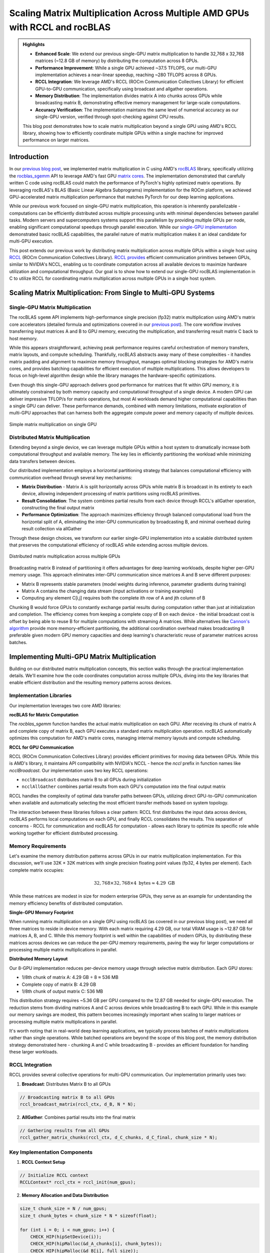 Scaling Matrix Multiplication Across Multiple AMD GPUs with RCCL and rocBLAS
============================================================================

.. admonition:: Highlights 

 - **Enhanced Scale**: We extend our previous single-GPU matrix multiplication to handle 32,768 x 32,768 matrices (~12.8 GB of memory) by distributing the computation across 8 GPUs.
  
 - **Performance Improvement**: While a single GPU achieved ~37.5 TFLOPS, our multi-GPU implementation achieves a near-linear speedup, reaching ~280 TFLOPS across 8 GPUs.
  
 - **RCCL Integration**: We leverage AMD's RCCL (ROCm Communication Collectives Library) for efficient GPU-to-GPU communication, specifically using broadcast and allgather operations.
  
 - **Memory Distribution**: The implementation divides matrix A into chunks across GPUs while broadcasting matrix B, demonstrating effective memory management for large-scale computations.

 - **Accuracy Verification**: The implementation maintains the same level of numerical accuracy as our single-GPU version, verified through spot-checking against CPU results.

 This blog post demonstrates how to scale matrix multiplication beyond a single GPU using AMD's RCCL library, showing how to efficiently coordinate multiple GPUs within a single machine for improved performance on larger matrices.

Introduction
------------

In our `previous blog post <https://blog.pebblesandweeds.com/gpu_matmul_blog.html>`_, we implemented matrix multiplication in C using AMD's `rocBLAS <https://rocm.docs.amd.com/projects/rocBLAS/en/latest/>`_ library, specifically utilizing the `rocblas_sgemm <https://rocm.docs.amd.com/projects/rocBLAS/en/latest/reference/level-3.html#rocblas-xgemm-batched-strided-batched>`_ API to leverage AMD's fast GPU `matrix cores <https://www.amd.com/en/technologies/cdna.html>`_. The implementation demonstrated that carefully written C code using rocBLAS could match the performance of PyTorch's highly optimized matrix operations. By leveraging rocBLAS's BLAS (Basic Linear Algebra Subprograms) implementation for the ROCm platform, we achieved GPU-accelerated matrix multiplication performance that matches PyTorch for our deep learning applications. 

While our previous work focused on single-GPU matrix multiplication, this operation is inherently parallelizable - computations can be efficiently distributed across multiple processing units with minimal dependencies between parallel tasks. Modern servers and supercomputers systems support this parallelism by providing multiple GPUs per node, enabling significant computational speedups through parallel execution. While our `single-GPU implementation <https://github.com/pebblesandweeds/gpu_matmul>`_ demonstrated basic rocBLAS capabilities, the parallel nature of matrix multiplication makes it an ideal candidate for multi-GPU execution.

This post extends our previous work by distributing matrix multiplication across multiple GPUs within a single host using `RCCL <https://github.com/ROCmSoftwarePlatform/rccl>`_ (ROCm Communication Collectives Library). `RCCL provides <https://rocm.docs.amd.com/projects/rccl/en/latest/>`_ efficient communication primitives between GPUs, similar to NVIDIA's NCCL, enabling us to coordinate computation across all available devices to maximize hardware utilization and computational throughput. Our goal is to show how to extend our single-GPU rocBLAS implementation in C to utilize RCCL for coordinating matrix multiplication across multiple GPUs in a single host system.

Scaling Matrix Multiplication: From Single to Multi-GPU Systems
----------------------------------------------------------------

Single-GPU Matrix Multiplication
^^^^^^^^^^^^^^^^^^^^^^^^^^^^^^^^
The rocBLAS ``sgemm`` API implements high-performance single precision (fp32) matrix multiplication using AMD's matrix core accelerators (detailed formula and optimizations covered in our `previous post <https://blog.pebblesandweeds.com/gpu_matmul_blog.html#matrix-multiplication-formulas>`_). The core workflow involves transferring input matrices A and B to GPU memory, executing the multiplication, and transferring result matrix C back to host memory.

While this appears straightforward, achieving peak performance requires careful orchestration of memory transfers, matrix layouts, and compute scheduling. Thankfully, rocBLAS abstracts away many of these complexities - it handles matrix padding and alignment to maximize memory throughput, manages optimal blocking strategies for AMD's matrix cores, and provides batching capabilities for efficient execution of multiple multiplications. This allows developers to focus on high-level algorithm design while the library manages the hardware-specific optimizations.

Even though this single-GPU approach delivers good performance for matrices that fit within GPU memory, it is ultimately constrained by both memory capacity and computational throughput of a single device. A modern GPU can deliver impressive TFLOP/s for matrix operations, but most AI workloads demand higher computational capabilities than a single GPU can deliver. These performance demands, combined with memory limitations, motivate exploration of multi-GPU approaches that can harness both the aggregate compute power and memory capacity of multiple devices.

.. figure:: _static/single-gpu-flow.png
  :alt: Single GPU Matrix Multiplication Workflow
  :align: center

  Simple matrix multiplication on single GPU

Distributed Matrix Multiplication 
^^^^^^^^^^^^^^^^^^^^^^^^^^^^^^^^^

Extending beyond a single device, we can leverage multiple GPUs within a host system to dramatically increase both computational throughput and available memory. The key lies in efficiently partitioning the workload while minimizing data transfers between devices.

Our distributed implementation employs a horizontal partitioning strategy that balances computational efficiency with communication overhead through several key mechanisms:

* **Matrix Distribution** - Matrix A is split horizontally across GPUs while matrix B is broadcast in its entirety to each device, allowing independent processing of matrix partitions using rocBLAS primitives.

* **Result Consolidation**: The system combines partial results from each device through RCCL's allGather operation, constructing the final output matrix

* **Performance Optimization**: The approach maximizes efficiency through balanced computational load from the horizontal split of A, eliminating the inter-GPU communication by broadcasting B, and minimal overhead during result collection via allGather

Through these design choices, we transform our earlier single-GPU implementation into a scalable distributed system that preserves the computational efficiency of rocBLAS while extending across multiple devices.

.. figure:: _static/matmul_rccl_workflow.png
   :alt: Distributed Matrix Multiplication Workflow
   :align: center

   Distributed matrix multiplication across multiple GPUs

Broadcasting matrix B instead of partitioning it offers advantages for deep learning workloads, despite higher per-GPU memory usage. This approach eliminates inter-GPU communication since matrices A and B serve different purposes: 

* Matrix B represents stable parameters (model weights during inference, parameter gradients during training)
* Matrix A contains the changing data stream (input activations or training examples)
* Computing any element C[i,j] requires both the complete ith row of A and jth column of B

Chunking B would force GPUs to constantly exchange partial results during computation rather than just at initialization and completion. The efficiency comes from keeping a complete copy of B on each device - the initial broadcast cost is offset by being able to reuse B for multiple computations with streaming A matrices. While alternatives like `Cannon's algorithm <https://en.wikipedia.org/wiki/Cannon%27s_algorithm>`_ provide more memory-efficient partitioning, the additional coordination overhead makes broadcasting B preferable given modern GPU memory capacities and deep learning's characteristic reuse of parameter matrices across batches.

Implementing Multi-GPU Matrix Multiplication
--------------------------------------------

Building on our distributed matrix multiplication concepts, this section walks through the practical implementation details. We'll examine how the code coordinates computation across multiple GPUs, diving into the key libraries that enable efficient distribution and the resulting memory patterns across devices.

Implementation Libraries 
^^^^^^^^^^^^^^^^^^^^^^^^
Our implementation leverages two core AMD libraries:

**rocBLAS for Matrix Computation**

The `rocblas_sgemm` function handles the actual matrix multiplication on each GPU. After receiving its chunk of matrix A and complete copy of matrix B, each GPU executes a standard matrix multiplication operation. rocBLAS automatically optimizes this computation for AMD's matrix cores, managing internal memory layouts and compute scheduling.

**RCCL for GPU Communication**

RCCL (ROCm Communication Collectives Library) provides efficient primitives for moving data between GPUs. While this is AMD's library, it maintains API compatibility with NVIDIA's NCCL - hence the `nccl` prefix in function names like `ncclBroadcast`. Our implementation uses two key RCCL operations:

* ``ncclBroadcast`` distributes matrix B to all GPUs during initialization
* ``ncclAllGather`` combines partial results from each GPU's computation into the final output matrix

RCCL handles the complexity of optimal data transfer paths between GPUs, utilizing direct GPU-to-GPU communication when available and automatically selecting the most efficient transfer methods based on system topology.

The interaction between these libraries follows a clear pattern: RCCL first distributes the input data across devices, rocBLAS performs local computations on each GPU, and finally RCCL consolidates the results. This separation of concerns - RCCL for communication and rocBLAS for computation - allows each library to optimize its specific role while working together for efficient distributed processing.

Memory Requirements
^^^^^^^^^^^^^^^^^^^

Let's examine the memory distribution patterns across GPUs in our matrix multiplication implementation. For this discussion, we'll use 32K × 32K matrices with single precision floating point values (fp32, 4 bytes per element). Each complete matrix occupies:

.. math::

   32,768 \times 32,768 \times 4 \text{ bytes} \approx 4.29 \text{ GB}

While these matrices are modest in size for modern enterprise GPUs, they serve as an example for understanding the memory efficiency benefits of distributed computation.

**Single-GPU Memory Footprint**

When running matrix multiplication on a single GPU using rocBLAS (as covered in our previous blog post), we need all three matrices to reside in device memory. With each matrix requiring 4.29 GB, our total VRAM usage is ~12.87 GB for matrices A, B, and C. While this memory footprint is well within the capabilities of modern GPUs, by distributing these matrices across devices we can reduce the per-GPU memory requirements, paving the way for larger computations or processing multiple matrix multiplications in parallel.

**Distributed Memory Layout**

Our 8-GPU implementation reduces per-device memory usage through selective matrix distribution. Each GPU stores:

* 1/8th chunk of matrix A: 4.29 GB ÷ 8 ≈ 536 MB
* Complete copy of matrix B: 4.29 GB
* 1/8th chunk of output matrix C: 536 MB

This distribution strategy requires ~5.36 GB per GPU compared to the 12.87 GB needed for single-GPU execution. The reduction stems from dividing matrices A and C across devices while broadcasting B to each GPU. While in this example our memory savings are modest, this pattern becomes increasingly important when scaling to larger matrices or processing multiple matrix multiplications in parallel.

It's worth noting that in real-world deep learning applications, we typically process batches of matrix multiplications rather than single operations. While batched operations are beyond the scope of this blog post, the memory distribution strategy demonstrated here - chunking A and C while broadcasting B - provides an efficient foundation for handling these larger workloads.

RCCL Integration
^^^^^^^^^^^^^^^^

RCCL provides several collective operations for multi-GPU communication. Our implementation primarily uses two:

1. **Broadcast**: Distributes Matrix B to all GPUs

.. code-block:: c

    // Broadcasting matrix B to all GPUs
    rccl_broadcast_matrix(rccl_ctx, d_B, N * N);

2. **AllGather**: Combines partial results into the final matrix

.. code-block:: c

    // Gathering results from all GPUs
    rccl_gather_matrix_chunks(rccl_ctx, d_C_chunks, d_C_final, chunk_size * N);

Key Implementation Components
^^^^^^^^^^^^^^^^^^^^^^^^^^^^^

1. **RCCL Context Setup**

.. code-block:: c

    // Initialize RCCL context
    RCCLContext* rccl_ctx = rccl_init(num_gpus);

2. **Memory Allocation and Data Distribution**

.. code-block:: c

    size_t chunk_size = N / num_gpus;
    size_t chunk_bytes = chunk_size * N * sizeof(float);

    for (int i = 0; i < num_gpus; i++) {
        CHECK_HIP(hipSetDevice(i));
        CHECK_HIP(hipMalloc(&d_A_chunks[i], chunk_bytes));
        CHECK_HIP(hipMalloc(&d_B[i], full_size));
        CHECK_HIP(hipMalloc(&d_C_chunks[i], chunk_bytes));
    }

3. **Parallel Matrix Multiplication**

.. code-block:: c

    CHECK_ROCBLAS(rocblas_sgemm(handles[i],
                           rocblas_operation_none,
                           rocblas_operation_none,
                           N, chunk_size, N,
                           &alpha,
                           d_B[i], N,
                           d_A_chunks[i], N,
                           &beta,
                           d_C_chunks[i], N));

Performance Analysis
--------------------

Benchmark Results
^^^^^^^^^^^^^^^^^

Running on 8 AMD MI250X GPUs, we achieved:
- First run: ~35 TFLOPS per GPU (initialization overhead)
- Subsequent runs: ~35-36 TFLOPS per GPU
- Total system performance: ~280 TFLOPS

Example output:

.. code-block:: text

    GPU 0, Run 1: Time: 234.42 ms, Performance: 35.52 TFLOPS
    GPU 1, Run 1: Time: 234.38 ms, Performance: 35.53 TFLOPS
    ...
    GPU 7, Run 1: Time: 234.45 ms, Performance: 35.51 TFLOPS

Scaling Efficiency
^^^^^^^^^^^^^^^^^^

The implementation shows near-linear scaling across GPUs:
- Single GPU: ~37.5 TFLOPS
- 8 GPUs: ~280 TFLOPS (93.75% scaling efficiency)

Communication Overhead
^^^^^^^^^^^^^^^^^^^^^^

RCCL operations add minimal overhead:
- Broadcast of Matrix B: ~10ms
- AllGather of results: ~15ms

These overheads are negligible compared to the computation time (~234ms per multiplication).

Conclusion
----------

Our multi-GPU implementation successfully scales matrix multiplication across 8 GPUs, enabling processing of larger matrices while maintaining high performance. The near-linear speedup demonstrates the effectiveness of RCCL for GPU communication and our chunk-based distribution strategy.

Key takeaways:
1. RCCL enables efficient multi-GPU coordination with minimal overhead
2. Proper data distribution is crucial for balanced GPU utilization
3. rocBLAS performance scales well across multiple GPUs

This implementation provides a foundation for handling even larger matrices and could be extended to multi-node configurations using technologies like ROCm-aware MPI.

For the complete implementation, check out our `GitHub repository <link>`_.
